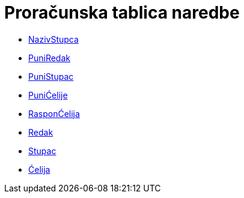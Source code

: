 = Proračunska tablica naredbe
:page-en: commands/Spreadsheet_Commands
ifdef::env-github[:imagesdir: /hr/modules/ROOT/assets/images]

* xref:/commands/NazivStupca.adoc[NazivStupca]
* xref:/commands/PuniRedak.adoc[PuniRedak]
* xref:/commands/PuniStupac.adoc[PuniStupac]
* xref:/commands/PuniĆelije.adoc[PuniĆelije]
* xref:/commands/RasponĆelija.adoc[RasponĆelija]
* xref:/commands/Redak.adoc[Redak]
* xref:/commands/Stupac.adoc[Stupac]
* xref:/commands/Ćelija.adoc[Ćelija]
